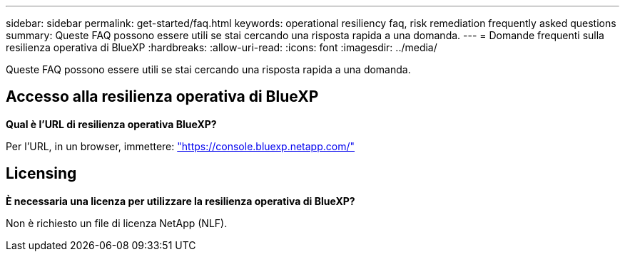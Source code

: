 ---
sidebar: sidebar 
permalink: get-started/faq.html 
keywords: operational resiliency faq, risk remediation frequently asked questions 
summary: Queste FAQ possono essere utili se stai cercando una risposta rapida a una domanda. 
---
= Domande frequenti sulla resilienza operativa di BlueXP
:hardbreaks:
:allow-uri-read: 
:icons: font
:imagesdir: ../media/


[role="lead"]
Queste FAQ possono essere utili se stai cercando una risposta rapida a una domanda.



== Accesso alla resilienza operativa di BlueXP

*Qual è l'URL di resilienza operativa BlueXP?*

Per l'URL, in un browser, immettere: https://console.bluexp.netapp.com/["https://console.bluexp.netapp.com/"^]



== Licensing

*È necessaria una licenza per utilizzare la resilienza operativa di BlueXP?*

Non è richiesto un file di licenza NetApp (NLF).
